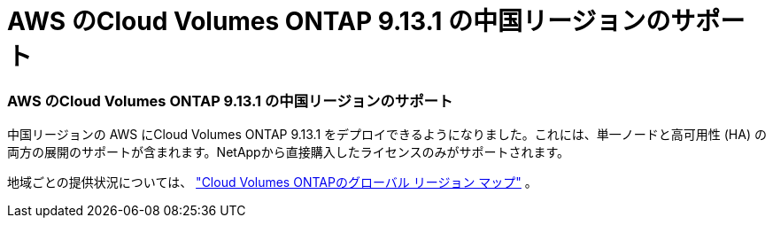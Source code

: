 = AWS のCloud Volumes ONTAP 9.13.1 の中国リージョンのサポート
:allow-uri-read: 




=== AWS のCloud Volumes ONTAP 9.13.1 の中国リージョンのサポート

中国リージョンの AWS にCloud Volumes ONTAP 9.13.1 をデプロイできるようになりました。これには、単一ノードと高可用性 (HA) の両方の展開のサポートが含まれます。NetAppから直接購入したライセンスのみがサポートされます。

地域ごとの提供状況については、 https://bluexp.netapp.com/cloud-volumes-global-regions["Cloud Volumes ONTAPのグローバル リージョン マップ"^] 。
